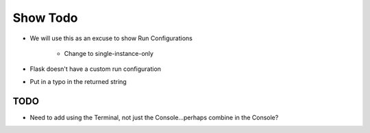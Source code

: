 =========
Show Todo
=========

- We will use this as an excuse to show Run Configurations

    - Change to single-instance-only

- Flask doesn't have a custom run configuration

- Put in a typo in the returned string

TODO
====

- Need to add using the Terminal, not just the Console...perhaps
  combine in the Console?
